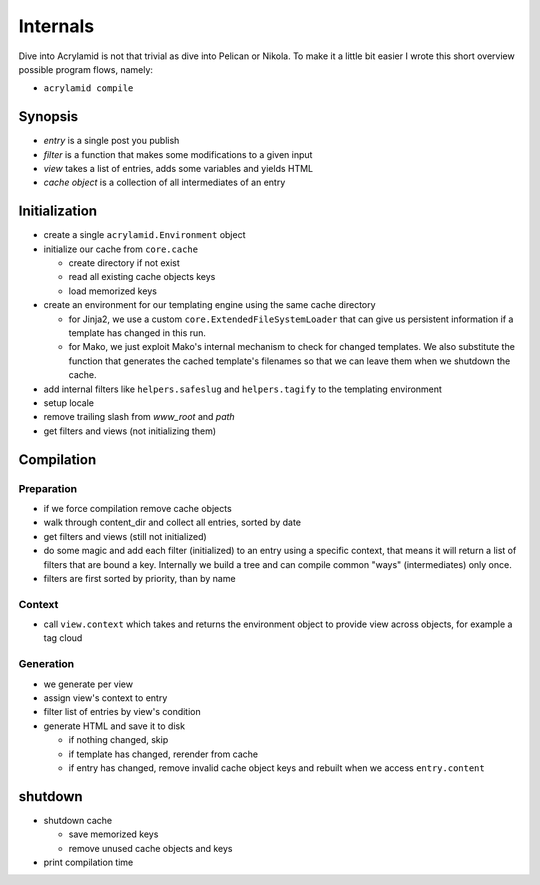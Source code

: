 Internals
=========

Dive into Acrylamid is not that trivial as dive into Pelican or Nikola. To make it a little bit
easier I wrote this short overview possible program flows, namely:

- ``acrylamid compile``
.. - ``acrylamid clean``

Synopsis
--------

- *entry* is a single post you publish
- *filter* is a function that makes some modifications to a given input
- *view* takes a list of entries, adds some variables and yields HTML
- *cache object* is a collection of all intermediates of an entry

Initialization
--------------

- create a single ``acrylamid.Environment`` object
- initialize our cache from ``core.cache``

  - create directory if not exist
  - read all existing cache objects keys
  - load memorized keys

- create an environment for our templating engine
  using the same cache directory

  - for Jinja2, we use a custom ``core.ExtendedFileSystemLoader`` that
    can give us persistent information if a template has changed in this run.
  - for Mako, we just exploit Mako's internal mechanism to check for changed templates.
    We also substitute the function that generates the cached template's filenames
    so that we can leave them when we shutdown the cache.

- add internal filters like ``helpers.safeslug`` and ``helpers.tagify`` to the templating environment
- setup locale
- remove trailing slash from *www_root* and *path*
- get filters and views (not initializing them)

Compilation
-----------

Preparation
^^^^^^^^^^^

- if we force compilation remove cache objects
- walk through content_dir and collect all entries, sorted by date
- get filters and views (still not initialized)
- do some magic and add each filter (initialized) to an entry using a specific context, that
  means it will return a list of filters that are bound a key. Internally we build a tree
  and can compile common "ways" (intermediates) only once.
- filters are first sorted by priority, than by name

Context
^^^^^^^

- call ``view.context`` which takes and returns the environment object to provide view
  across objects, for example a tag cloud

Generation
^^^^^^^^^^

- we generate per view
- assign view's context to entry
- filter list of entries by view's condition
- generate HTML and save it to disk

  - if nothing changed, skip
  - if template has changed, rerender from cache
  - if entry has changed, remove invalid cache object keys
    and rebuilt when we access ``entry.content``

shutdown
--------

- shutdown cache

  - save memorized keys
  - remove unused cache objects and keys

- print compilation time
